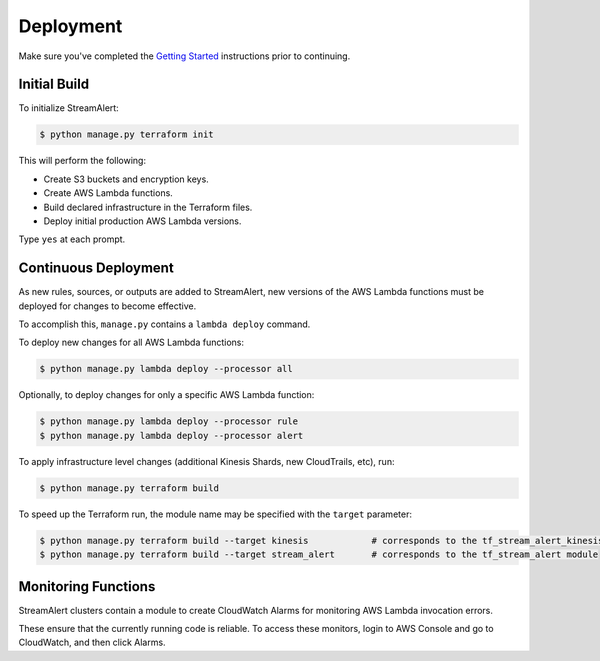 Deployment
==========

Make sure you've completed the `Getting Started <getting-started.html>`_ instructions prior to continuing.

Initial Build
-------------

To initialize StreamAlert:

.. code-block:: bash

  $ python manage.py terraform init

This will perform the following:

* Create S3 buckets and encryption keys.
* Create AWS Lambda functions.
* Build declared infrastructure in the Terraform files.
* Deploy initial production AWS Lambda versions.

Type ``yes`` at each prompt.

Continuous Deployment
---------------------

As new rules, sources, or outputs are added to StreamAlert, new versions of the AWS Lambda functions must be deployed for changes to become effective.

To accomplish this, ``manage.py`` contains a ``lambda deploy`` command.

To deploy new changes for all AWS Lambda functions:

.. code-block:: bash

  $ python manage.py lambda deploy --processor all

Optionally, to deploy changes for only a specific AWS Lambda function:

.. code-block:: bash

  $ python manage.py lambda deploy --processor rule
  $ python manage.py lambda deploy --processor alert

To apply infrastructure level changes (additional Kinesis Shards, new CloudTrails, etc), run:

.. code-block:: bash

  $ python manage.py terraform build

To speed up the Terraform run, the module name may be specified with the ``target`` parameter:

.. code-block:: bash

  $ python manage.py terraform build --target kinesis            # corresponds to the tf_stream_alert_kinesis module
  $ python manage.py terraform build --target stream_alert       # corresponds to the tf_stream_alert module

Monitoring Functions
--------------------

StreamAlert clusters contain a module to create CloudWatch Alarms for monitoring AWS Lambda invocation errors.

These ensure that the currently running code is reliable.  To access these monitors, login to AWS Console and go to CloudWatch, and then click Alarms.
